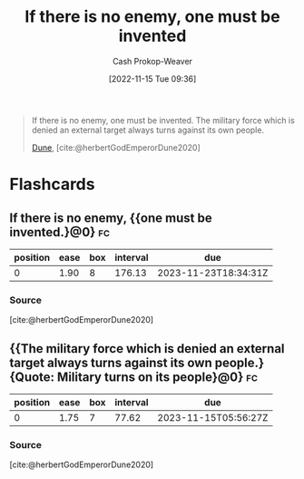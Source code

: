 :PROPERTIES:
:ID:       ac25c22f-8025-4664-893d-ce98825c25c0
:ROAM_ALIASES: "One must be invented" "The military force which is denied an external target always turns against its own people"
:LAST_MODIFIED: [2023-09-05 Tue 20:15]
:END:
#+title: If there is no enemy, one must be invented
#+hugo_custom_front_matter: :slug "ac25c22f-8025-4664-893d-ce98825c25c0"
#+author: Cash Prokop-Weaver
#+date: [2022-11-15 Tue 09:36]
#+filetags: :quote:
#+begin_quote
If there is no enemy, one must be invented. The military force which is denied an external target always turns against its own people.

[[id:68077361-66a6-4abe-b00f-dfb3d83630f2][Dune]], [cite:@herbertGodEmperorDune2020]
#+end_quote
* Flashcards
** If there is no enemy, {{one must be invented.}@0} :fc:
:PROPERTIES:
:CREATED: [2022-11-15 Tue 09:38]
:FC_CREATED: 2022-11-15T17:38:55Z
:FC_TYPE:  cloze
:ID:       84d0840b-1536-440b-8050-4a3253ca0211
:FC_CLOZE_MAX: 0
:FC_CLOZE_TYPE: deletion
:END:
:REVIEW_DATA:
| position | ease | box | interval | due                  |
|----------+------+-----+----------+----------------------|
|        0 | 1.90 |   8 |   176.13 | 2023-11-23T18:34:31Z |
:END:

*** Source
[cite:@herbertGodEmperorDune2020]
** {{The military force which is denied an external target always turns against its own people.}{Quote: Military turns on its people}@0} :fc:
:PROPERTIES:
:CREATED: [2022-11-15 Tue 09:38]
:FC_CREATED: 2022-11-15T17:38:55Z
:FC_TYPE:  cloze
:FC_CLOZE_MAX: 0
:FC_CLOZE_TYPE: deletion
:ID:       08b472c2-79d3-4c32-a796-f06e934bdddb
:END:
:REVIEW_DATA:
| position | ease | box | interval | due                  |
|----------+------+-----+----------+----------------------|
|        0 | 1.75 |   7 |    77.62 | 2023-11-15T05:56:27Z |
:END:

*** Source
[cite:@herbertGodEmperorDune2020]
#+print_bibliography: